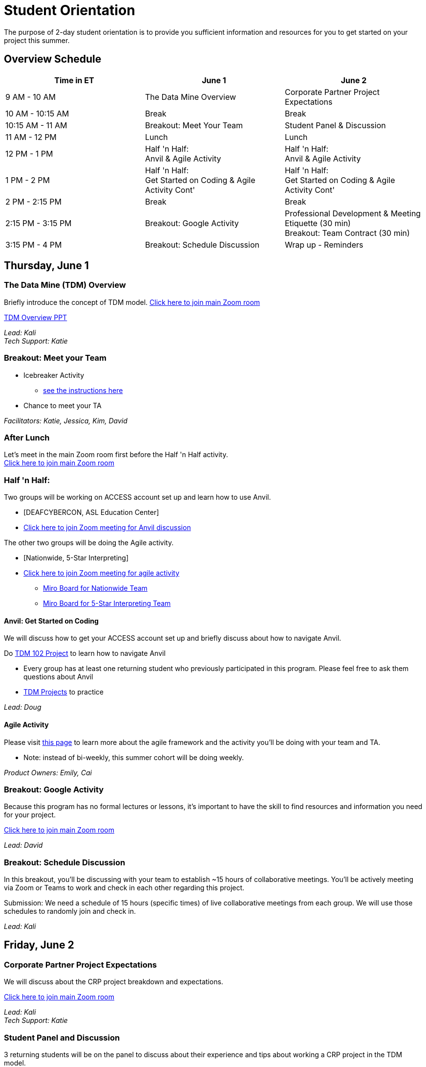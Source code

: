 = Student Orientation
The purpose of 2-day student orientation is to provide you sufficient information and resources for you to get started on your project this summer. 

== Overview Schedule

[cols="1,1,1"]
|===
|Time in ET |June 1| June 2

|9 AM - 10 AM
|The Data Mine Overview
|Corporate Partner Project Expectations

|10 AM - 10:15 AM
|Break
|Break

|10:15 AM - 11 AM
|Breakout: Meet Your Team
|Student Panel & Discussion

|11 AM - 12 PM
|Lunch
|Lunch

|12 PM - 1 PM
|Half 'n Half: + 
Anvil & Agile Activity
|Half 'n Half: +
Anvil & Agile Activity

|1 PM - 2 PM 
|Half 'n Half: +
Get Started on Coding & Agile Activity Cont'
|Half 'n Half: +
Get Started on Coding & Agile Activity Cont'

|2 PM - 2:15 PM
|Break
|Break

|2:15 PM - 3:15 PM
|Breakout: Google Activity
|Professional Development & Meeting Etiquette (30 min) +
Breakout: Team Contract (30 min)

|3:15 PM - 4 PM
|Breakout: Schedule Discussion
|Wrap up - Reminders
|===

== Thursday, June 1

=== The Data Mine (TDM) Overview

Briefly introduce the concept of TDM model.
https://purdue-edu.zoom.us/j/98717138141[Click here to join main Zoom room]

xref:attachment$StudentOrientation_TDMOverview.pptx[TDM Overview PPT]

_Lead: Kali_ +
_Tech Support: Katie_

=== Breakout: Meet your Team
* Icebreaker Activity 
** xref:icebreaker-activity.adoc[see the instructions here]
* Chance to meet your TA

_Facilitators: Katie, Jessica, Kim, David_ +

=== After Lunch
Let's meet in the main Zoom room first before the Half 'n Half activity. +
https://purdue-edu.zoom.us/j/98717138141[Click here to join main Zoom room]

=== Half 'n Half: + 
Two groups will be working on ACCESS account set up and learn how to use Anvil. + 

* [DEAFCYBERCON, ASL Education Center]
* https://purdue-edu.zoom.us/j/95615853743[Click here to join Zoom meeting for Anvil discussion]

The other two groups will be doing the Agile activity. +

* [Nationwide, 5-Star Interpreting]
* https://purdue-edu.zoom.us/j/96236012013[Click here to join Zoom meeting for agile activity]
** https://miro.com/app/board/uXjVMCh117M=/?share_link_id=86337291288[Miro Board for Nationwide Team]
** https://miro.com/app/board/uXjVPcWN5L0=/?share_link_id=900889585834[Miro Board for 5-Star Interpreting Team]

==== Anvil: Get Started on Coding
We will discuss how to get your ACCESS account set up and briefly discuss about how to navigate Anvil. 

Do https://the-examples-book.com/projects/current-projects/10100-2023-project01-teachingprogramming[TDM 102 Project] to learn how to navigate Anvil

* Every group has at least one returning student who previously participated in this program. Please feel free to ask them questions about Anvil 

* https://the-examples-book.com/book/introduction#course-links[TDM Projects] to practice

_Lead: Doug_

==== Agile Activity
Please visit https://the-examples-book.com/deaf-pods/intro/agile-activity[this page] to learn more about the agile framework and the activity you'll be doing with your team and TA.

* Note: instead of bi-weekly, this summer cohort will be doing weekly. 

_Product Owners: Emily, Cai_ 

=== Breakout: Google Activity
Because this program has no formal lectures or lessons, it's important to have the skill to find resources and information you need for your project.

https://purdue-edu.zoom.us/j/98717138141[Click here to join main Zoom room]

_Lead: David_

=== Breakout: Schedule Discussion
In this breakout, you'll be discussing with your team to establish ~15 hours of collaborative meetings. You'll be actively meeting via Zoom or Teams to work and check in each other regarding this project.

Submission: We need a schedule of 15 hours (specific times) of live collaborative meetings from each group. We will use those schedules to randomly join and check in.

_Lead: Kali_

== Friday, June 2
=== Corporate Partner Project Expectations
We will discuss about the CRP project breakdown and expectations. 

https://purdue-edu.zoom.us/j/98717138141[Click here to join main Zoom room]

_Lead: Kali_ +
_Tech Support: Katie_

=== Student Panel and Discussion
3 returning students will be on the panel to discuss about their experience and tips about working a CRP project in the TDM model.

We will have Q&A at the end for any questions.

_Facilitator: Jessica_ +
_Tech Support: Cai_

=== After Lunch
Let's meet in the main Zoom room first before the Half 'n Half activity. +
https://purdue-edu.zoom.us/j/98717138141[Click here to join main Zoom room]

=== Half 'n Half: + 
Two groups will be working on ACCESS account set up and learn how to use Anvil. +

* [Nationwide, 5-Star Interpreting]
* https://purdue-edu.zoom.us/j/95615853743[Click here to join Zoom meeting for Anvil discussion]

_Lead: Doug_

The other two groups will be doing the Agile activity. +

* [DEAFCYBERCON, ASL Education Center]
* https://purdue-edu.zoom.us/j/96236012013[Click here to join Zoom meeting for agile activity]
** https://miro.com/app/board/uXjVMChXd5s=/?share_link_id=529584740279[Miro Board for DEAFCYBERCON Team]
** https://miro.com/app/board/uXjVMChXd6g=/?share_link_id=346494969397[Miro Board for AEC Team]

_Product Owners: Cai, Rosey_

=== Two Mini Sessions

https://purdue-edu.zoom.us/j/98717138141[Click here to join main Zoom room]

==== Professional Development & Meeting Etiquette (30 min)
_Lead: Rebecca_

==== Team Contract (30 min)
Breakout: Your team will discuss expectations for your team and create a team contract.

_Lead: Kali_

=== Closing: GOOD LUCK! 


== RCR Training
Your stipend is funded by an NSF grant, and due to this reason, you're required to complete the Responsible Conduct Research (RCR) training. You'll recieve an email consiting more information about the training via your Purdue email. Once you receive it, you're required to complete the training at your earliest convenience. 